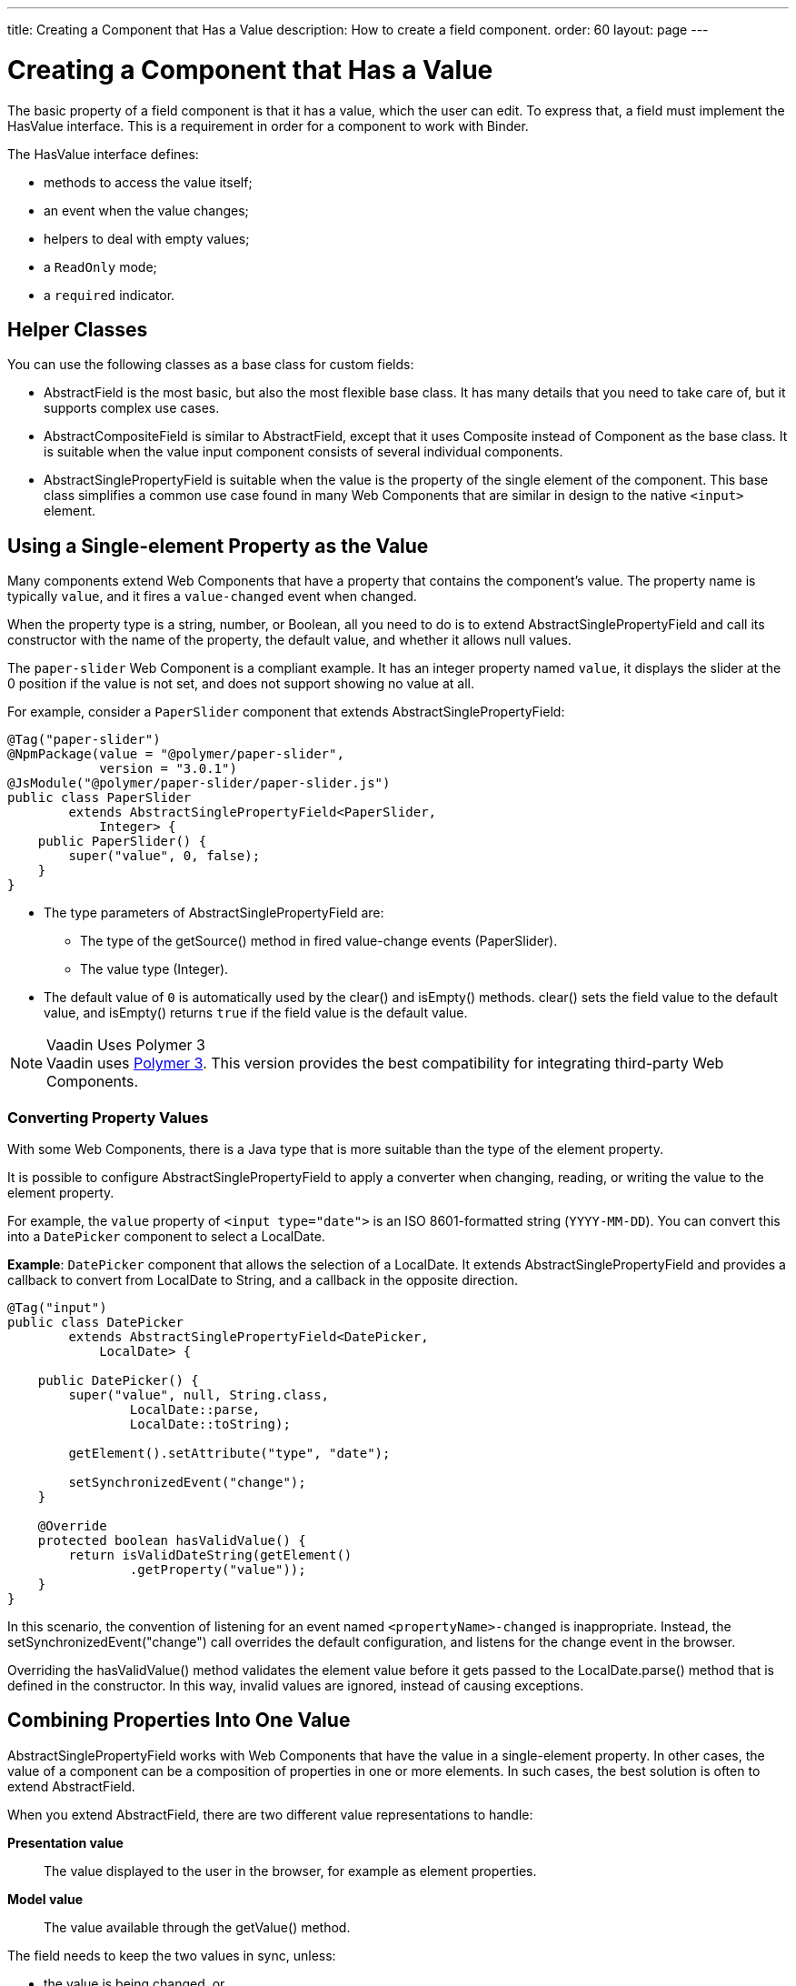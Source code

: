 ---
title: Creating a Component that Has a Value
description: How to create a field component.
order: 60
layout: page
---

= Creating a Component that Has a Value

The basic property of a field component is that it has a value, which the user can edit.
To express that, a field must implement the [interfacename]#HasValue# interface.
This is a requirement in order for a component to work with [classname]#Binder#.

The [interfacename]#HasValue# interface defines:

* methods to access the value itself;
* an event when the value changes;
* helpers to deal with empty values;
* a `ReadOnly` mode;
* a `required` indicator.

== Helper Classes

You can use the following classes as a base class for custom fields:

* [classname]#AbstractField# is the most basic, but also the most flexible base class.
It has many details that you need to take care of, but it supports complex use cases.
* [classname]#AbstractCompositeField# is similar to [classname]#AbstractField#, except that it uses [classname]#Composite# instead of [classname]#Component# as the base class.
It is suitable when the value input component consists of several individual components.
* [classname]#AbstractSinglePropertyField# is suitable when the value is the property of the single element of the component.
This base class simplifies a common use case found in many Web Components that are similar in design to the native `<input>` element.


== Using a Single-element Property as the Value

Many components extend Web Components that have a property that contains the component's value.
The property name is typically `value`, and it fires a `value-changed` event when changed.

When the property type is a string, number, or Boolean, all you need to do is to extend [classname]#AbstractSinglePropertyField# and call its constructor with the name of the property, the default value, and whether it allows null values.

The `paper-slider` Web Component is a compliant example.
It has an integer property named `value`, it displays the slider at the 0 position if the value is not set, and does not support showing no value at all.

For example, consider a `PaperSlider` component that extends [classname]#AbstractSinglePropertyField#:

[source,java]
----
@Tag("paper-slider")
@NpmPackage(value = "@polymer/paper-slider",
            version = "3.0.1")
@JsModule("@polymer/paper-slider/paper-slider.js")
public class PaperSlider
        extends AbstractSinglePropertyField<PaperSlider,
            Integer> {
    public PaperSlider() {
        super("value", 0, false);
    }
}
----

* The type parameters of [classname]#AbstractSinglePropertyField# are:
** The type of the [methodname]#getSource()# method in fired value-change events ([classname]#PaperSlider#).
** The value type ([classname]#Integer#).
* The default value of `0` is automatically used by the [methodname]#clear()# and [methodname]#isEmpty()# methods.
[methodname]#clear()# sets the field value to the default value, and [methodname]#isEmpty()# returns `true` if the field value is the default value.

.Vaadin Uses Polymer 3
[NOTE]
Vaadin uses https://polymer-library.polymer-project.org/3.0/docs/about_30[Polymer 3].
This version provides the best compatibility for integrating third-party Web Components.

=== Converting Property Values

With some Web Components, there is a Java type that is more suitable than the type of the element property.

It is possible to configure [classname]#AbstractSinglePropertyField# to apply a converter when changing, reading, or writing the value to the element property.

For example, the `value` property of `<input type="date">` is an ISO 8601-formatted string (`YYYY-MM-DD`). You can convert this into a `DatePicker` component to select a [classname]#LocalDate#.

*Example*: `DatePicker` component that allows the selection of a [classname]#LocalDate#.
It extends [classname]#AbstractSinglePropertyField# and provides a callback to convert from [classname]#LocalDate# to [classname]#String#, and a callback in the opposite direction.
[source,java]
----
@Tag("input")
public class DatePicker
        extends AbstractSinglePropertyField<DatePicker,
            LocalDate> {

    public DatePicker() {
        super("value", null, String.class,
                LocalDate::parse,
                LocalDate::toString);

        getElement().setAttribute("type", "date");

        setSynchronizedEvent("change");
    }

    @Override
    protected boolean hasValidValue() {
        return isValidDateString(getElement()
                .getProperty("value"));
    }
}
----

In this scenario, the convention of listening for an event named `<propertyName>-changed` is inappropriate.
Instead, the [methodname]#setSynchronizedEvent("change")# call overrides the default configuration, and listens for the change event in the browser.

Overriding the [methodname]#hasValidValue()# method validates the element value before it gets passed to the [methodname]#LocalDate.parse()# method that is defined in the constructor.
In this way, invalid values are ignored, instead of causing exceptions.

== Combining Properties Into One Value

[classname]#AbstractSinglePropertyField# works with Web Components that have the value in a single-element property.
In other cases, the value of a component can be a composition of properties in one or more elements.
In such cases, the best solution is often to extend [classname]#AbstractField#.

When you extend [classname]#AbstractField#, there are two different value representations to handle:

*Presentation value*::
The value displayed to the user in the browser, for example as element properties.

*Model value*::
The value available through the [methodname]#getValue()# method.

The field needs to keep the two values in sync, unless:

* the value is being changed, or
* the element properties are in an invalid state that cannot, or should not, be represented through [methodname]#getValue()#.

For example, consider a `simple-date-picker` Web Component that has separate integer properties for the selected date: `year`, `month` and `dayOfMonth`.
For each property, there is a corresponding event when the user makes a change: `year-changed`, `month-changed`, and `day-of-month-changed`.

Start by implementing a `SimpleDatePicker` component that extends [classname]#AbstractField# and passes the default value to its constructor.

[source,java]
----
@Tag("simple-date-picker")
public class SimpleDatePicker
    extends AbstractField<SimpleDatePicker, LocalDate> {

    public SimpleDatePicker() {
        super(null);
    }
}
----

[NOTE]
The type parameters are the same as for [classname]#AbstractSinglePropertyField#: the [methodname]#getSource()# type for the value-change event and the value type.

When you call [methodname]#setValue(T value)# with a new value, [classname]#AbstractField# invokes the [methodname]#setPresentationValue(T value)# method with the new value.

You need to implement the [methodname]#setPresentationValue(T value)# method so that the component updates the element properties to match the values set:

[source,java]
----
@Override
protected void setPresentationValue(LocalDate value) {
    Element element = getElement();

    if (value == null) {
        element.removeProperty("year");
        element.removeProperty("month");
        element.removeProperty("dayOfMonth");
    } else {
        element.setProperty("year", value.getYear());
        element.setProperty("month",
                value.getMonthValue());
        element.setProperty("dayOfMonth",
                value.getDayOfMonth());
    }
}
----

To handle value changes coming from the browser, the component must listen to appropriate internal events and pass a new value to the [methodname]#setModelValue(T value, boolean fromClient)# method.
[classname]#AbstractField# uses this to check whether the provided value has actually changed and, if it has, it fires a value-change event to all listeners.

You need to update the constructor to define each of the element properties as synchronized, and add the same property-change listener to each of them:

[source,java]
----
public SimpleDatePicker() {
    super(null);

    setupProperty("year", "year-changed");
    setupProperty("month", "month-changed");
    setupProperty("dayOfMonth", "dayOfMonth-changed");
}

private void setupProperty(String name, String event) {
    Element element = getElement();

    element.addPropertyChangeListener(name, event,
            this::propertyUpdated);
}
----

[TIP]
By default, [classname]#AbstractField# calls [methodname]#Objects.equals()# to determine whether a new value is the same as the previous value.
If the [methodname]#equals()# method of the value type is not appropriate, you can override the [methodname]#valueEquals()# method to implement your own comparison logic.

.Use AbstractField only with immutable-value instances
[WARNING]
[classname]#AbstractField# should only be used with immutable-value instances.
No value-change event is fired if the original [methodname]#getValue()# instance is modified and passed to [methodname]#setModelValue()# or [methodname]#setValue()#.

The final step is to implement the property-change listener to create a new [classname]#LocalDate# based on the element property values, and pass it to [methodname]#setModelValue()#.

[source,java]
----
private void propertyUpdated(
        PropertyChangeEvent event) {
    Element element = getElement();

    int year = element.getProperty("year", -1);
    int month = element.getProperty("month", -1);
    int dayOfMonth = element.getProperty(
            "dayOfMonth", -1);

    if (year != -1 && month != -1 && dayOfMonth != -1) {
        LocalDate value = LocalDate.of(
                year, month, dayOfMonth);
        setModelValue(value, event.isUserOriginated());
    }
}
----

If any of the properties are not filled in, [methodname]#setModelValue()# is not called.
This means that [methodname]#getValue()# returns the same value it returned the previous time it was called.

The component can call [methodname]#setModelValue()# from inside its [methodname]#setPresentationValue()# implementation.
In this case, the call sets the value of the component to the value passed to [methodname]#setModelValue()#.
This value is used instead of the original value.
This is useful in order to transform provided values, for example to make all strings uppercase.

If you have a percentage field whose value can only be in the range 0 to 100, for example, you can use:

[source,java]
----
@Override
protected void setPresentationValue(Integer value) {
        if (value < 0) value = 0;
        if (value > 100) value = 100;

        getElement().setProperty("value", false);
}
----

If the value set from the server is, for example, 138, the following code sets the value to 100 on the client, but the internal server value remains 138:

[source,java]
----
@Override
protected void setPresentationValue(Integer value) {
        if (value < 0) value = 0;
        if (value > 100) value = 100;

        getElement().setProperty("value", value);
        setModelValue(value, false);
}
----

Calling [methodname]#setModelValue()# from the [methodname]#setPresentationValue()# implementation does not fire a value-change event.

If [methodname]#setModelValue()# is called multiple times, the value of the last invocation is  used, and there is no need to worry about causing infinite loops.

== Creating Fields from Other Fields

[classname]#AbstractCompositeField# makes it possible to create a field component that has a value based on the value of one or more internal fields.

For example, consider an employee selector field that allows the user first to  select a department from a combo box, and then to select an employee from that department in another combo box.
The component itself is a `Composite`, based on a `HorizontalLayout` that contains the two `ComboBox` components, displayed side by side.

[TIP]
Another use case for [classname]#AbstractCompositeField# is to create a field component that is based directly on another field, while converting the value from that field.

The class declaration is a mix of `Composite` and [classname]#AbstractField#.

. The first type parameter defines the `Composite` content type, the second is for the value-change event [methodname]#getSource()# type, and the third is the [methodname]#getValue()# type of the field.
. Initialize instance fields for each `ComboBox`.

[source,java]
----
public class EmployeeField extends
        AbstractCompositeField<HorizontalLayout,
            EmployeeField, Employee> {
    private ComboBox<Department> departmentSelect =
            new ComboBox<>("Department");
    private ComboBox<Employee> employeeSelect =
            new ComboBox<>("Employee");
}
----

In the constructor:

. Configure [methodname]#departmentSelect()# value changes to update the items in [methodname]#employeeSelect()#.
. The constructor sets the employee selected in [methodname]#employeeSelect()# as the field's value.
. Both combo boxes are added to the horizontal layout.

[source,java]
----
public EmployeeField() {
    super(null);

    departmentSelect.setItems(
            EmployeeService.getDepartments());

    departmentSelect.addValueChangeListener(event -> {
        Department department = event.getValue();

        employeeSelect.setItems(EmployeeService
                .getEmployees(department));
        employeeSelect.setEnabled(department != null);
    });

    employeeSelect.addValueChangeListener(event ->
            setModelValue(event.getValue(), true));

    getContent().add(departmentSelect, employeeSelect);
}
----

As a next step, implement [methodname]#setPresentationValue()# to update the combo boxes according to a specified employee.

[source,java]
----
@Override
protected void setPresentationValue(Employee employee) {
    if (employee == null) {
        departmentSelect.clear();
    } else {
        departmentSelect.setValue(
                employee.getDepartment());
        employeeSelect.setValue(employee);
    }
}
----

You can change how the required indicator is displayed for the field.

The implementation that follows  assumes that the component's root element reacts to a property with name `required`, which works well with Web Components that mimic the API of the `<input>` element.
In this example, the required indicator is displayed for the employee combo box.

[source,java]
----
@Override
public void setRequiredIndicatorVisible(
        boolean required) {
   employeeSelect.setRequiredIndicatorVisible(required);
}

@Override
public boolean isRequiredIndicatorVisible() {
    return employeeSelect.isRequiredIndicatorVisible();
}
----

You need to handle the `readonly` property by marking both combo boxes as read-only.
The following implementation is similar to how `required` indicators are handled in the previous example, except that it uses the `readonly` property.

[source,java]
----
@Override
public void setReadOnly(boolean readOnly) {
    departmentSelect.setReadOnly(readOnly);
    employeeSelect.setReadOnly(readOnly);
}

@Override
public boolean isReadOnly() {
    return employeeSelect.isReadOnly();
}
----
